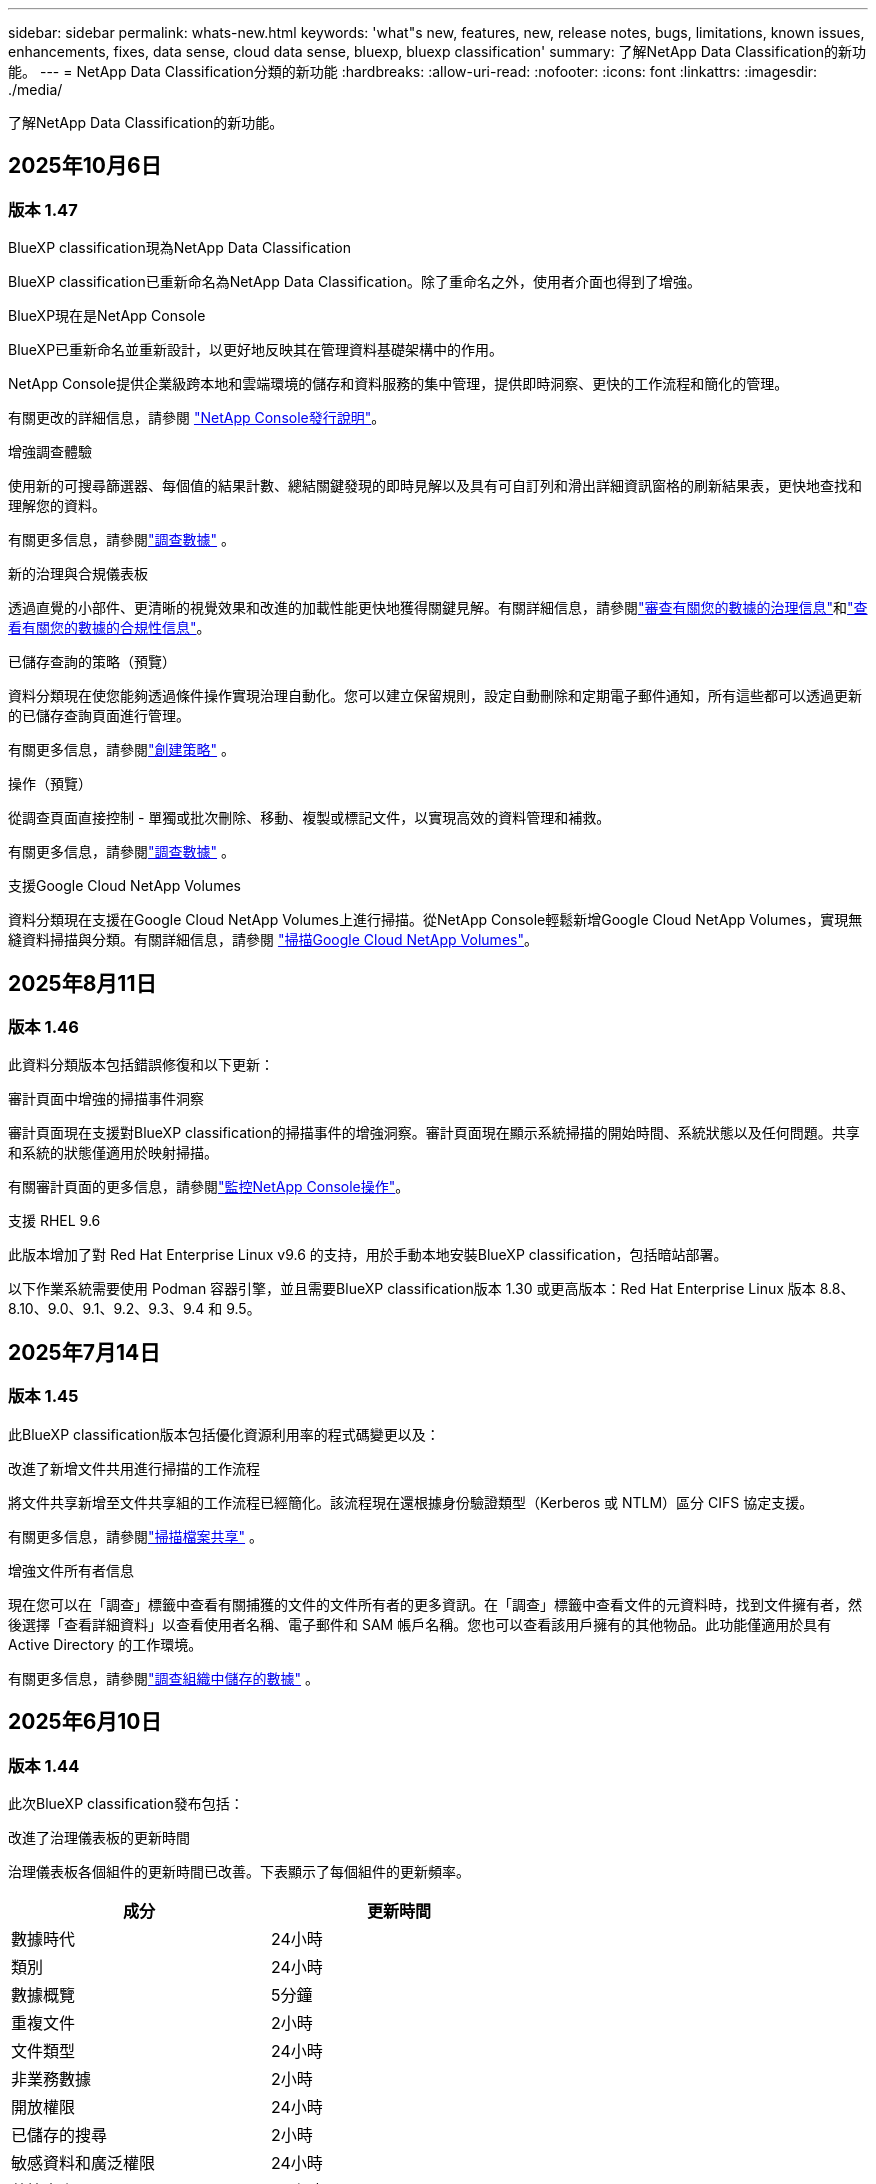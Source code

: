 ---
sidebar: sidebar 
permalink: whats-new.html 
keywords: 'what"s new, features, new, release notes, bugs, limitations, known issues, enhancements, fixes, data sense, cloud data sense, bluexp, bluexp classification' 
summary: 了解NetApp Data Classification的新功能。 
---
= NetApp Data Classification分類的新功能
:hardbreaks:
:allow-uri-read: 
:nofooter: 
:icons: font
:linkattrs: 
:imagesdir: ./media/


[role="lead"]
了解NetApp Data Classification的新功能。



== 2025年10月6日



=== 版本 1.47

.BlueXP classification現為NetApp Data Classification
BlueXP classification已重新命名為NetApp Data Classification。除了重命名之外，使用者介面也得到了增強。

.BlueXP現在是NetApp Console
BlueXP已重新命名並重新設計，以更好地反映其在管理資料基礎架構中的作用。

NetApp Console提供企業級跨本地和雲端環境的儲存和資料服務的集中管理，提供即時洞察、更快的工作流程和簡化的管理。

有關更改的詳細信息，請參閱 https://docs.netapp.com/us-en/console-relnotes/index.html["NetApp Console發行說明"]。

.增強調查體驗
使用新的可搜尋篩選器、每個值的結果計數、總結關鍵發現的即時見解以及具有可自訂列和滑出詳細資訊窗格的刷新結果表，更快地查找和理解您的資料。

有關更多信息，請參閱link:https://docs.netapp.com/us-en/data-services-data-classification/task-investigate-data.html#view-file-metada["調查數據"] 。

.新的治理與合規儀表板
透過直覺的小部件、更清晰的視覺效果和改進的加載性能更快地獲得關鍵見解。有關詳細信息，請參閱link:https://docs.netapp.com/us-en/data-services-data-classification//task-controlling-governance-data.html["審查有關您的數據的治理信息"]和link:https://docs.netapp.com/us-en/data-services-data-classification/task-controlling-private-data.html["查看有關您的數據的合規性信息"]。

.已儲存查詢的策略（預覽）
資料分類現在使您能夠透過條件操作實現治理自動化。您可以建立保留規則，設定自動刪除和定期電子郵件通知，所有這些都可以透過更新的已儲存查詢頁面進行管理。

有關更多信息，請參閱link:https://docs.netapp.com/us-en/data-services-data-classification/task-using-policies.html["創建策略"] 。

.操作（預覽）
從調查頁面直接控制 - 單獨或批次刪除、移動、複製或標記文件，以實現高效的資料管理和補救。

有關更多信息，請參閱link:https://docs.netapp.com/us-en/data-services-data-classification/task-investigate-data.html#view-file-metada["調查數據"] 。

.支援Google Cloud NetApp Volumes
資料分類現在支援在Google Cloud NetApp Volumes上進行掃描。從NetApp Console輕鬆新增Google Cloud NetApp Volumes，實現無縫資料掃描與分類。有關詳細信息，請參閱 link:https://docs.netapp.com/us-en/data-services-data-classification/task-scan-google-cloud.html["掃描Google Cloud NetApp Volumes"^]。



== 2025年8月11日



=== 版本 1.46

此資料分類版本包括錯誤修復和以下更新：

.審計頁面中增強的掃描事件洞察
審計頁面現在支援對BlueXP classification的掃描事件的增強洞察。審計頁面現在顯示系統掃描的開始時間、系統狀態以及任何問題。共享和系統的狀態僅適用於映射掃描。

有關審計頁面的更多信息，請參閱link:https://docs.netapp.com/us-en/console-setup-admin/task-monitor-cm-operations.html["監控NetApp Console操作"^]。

.支援 RHEL 9.6
此版本增加了對 Red Hat Enterprise Linux v9.6 的支持，用於手動本地安裝BlueXP classification，包括暗站部署。

以下作業系統需要使用 Podman 容器引擎，並且需要BlueXP classification版本 1.30 或更高版本：Red Hat Enterprise Linux 版本 8.8、8.10、9.0、9.1、9.2、9.3、9.4 和 9.5。



== 2025年7月14日



=== 版本 1.45

此BlueXP classification版本包括優化資源利用率的程式碼變更以及：

.改進了新增文件共用進行掃描的工作流程
將文件共享新增至文件共享組的工作流程已經簡化。該流程現在還根據身份驗證類型（Kerberos 或 NTLM）區分 CIFS 協定支援。

有關更多信息，請參閱link:https://docs.netapp.com/us-en/data-services-data-classification/task-scanning-file-shares.html["掃描檔案共享"] 。

.增強文件所有者信息
現在您可以在「調查」標籤中查看有關捕獲的文件的文件所有者的更多資訊。在「調查」標籤中查看文件的元資料時，找到文件擁有者，然後選擇「查看詳細資料」以查看使用者名稱、電子郵件和 SAM 帳戶名稱。您也可以查看該用戶擁有的其他物品。此功能僅適用於具有 Active Directory 的工作環境。

有關更多信息，請參閱link:https://docs.netapp.com/us-en/data-services-data-classification/task-investigate-data.html["調查組織中儲存的數據"] 。



== 2025年6月10日



=== 版本 1.44

此次BlueXP classification發布包括：

.改進了治理儀表板的更新時間
治理儀表板各個組件的更新時間已改善。下表顯示了每個組件的更新頻率。

[cols="1,1"]
|===
| 成分 | 更新時間 


| 數據時代 | 24小時 


| 類別 | 24小時 


| 數據概覽 | 5分鐘 


| 重複文件 | 2小時 


| 文件類型 | 24小時 


| 非業務數據 | 2小時 


| 開放權限 | 24小時 


| 已儲存的搜尋 | 2小時 


| 敏感資料和廣泛權限 | 24小時 


| 數據大小 | 24小時 


| 陳舊數據 | 2小時 


| 按敏感度等級劃分的頂層資料儲存庫 | 2小時 
|===
您可以查看上次更新的時間，並按敏感度等級手動更新重複文件、非業務資料、已儲存的搜尋、陳舊資料和頂級資料儲存庫元件。有關治理儀表板的更多信息，請參閱link:https://docs.netapp.com/us-en/data-services-data-classification/task-controlling-governance-data.html["查看有關組織中存儲的數據的治理詳細信息"]。

.性能和安全性改進
已做出改進以提高BlueXP分類的效能、記憶體消耗和安全性。

.錯誤修復
Redis 已升級，以提高BlueXP classification的可靠性。BlueXP classification現在使用 Elasticsearch 來提高掃描期間文件計數報告的準確性。



== 2025年5月12日



=== 版本 1.43

此資料分類版本包括：

.優先進行分類掃描
資料分類除了支援僅映射掃描之外，還支援對映射和分類掃描進行優先排序的功能，可讓您選擇先完成哪些掃描。在掃描開始期間和開始之前，支援對地圖和分類掃描進行優先排序。如果您選擇在掃描過程中確定掃描優先級，則映射掃描和分類掃描都會優先處理。

有關更多信息，請參閱link:https://docs.netapp.com/us-en/data-services-data-classification/task-managing-repo-scanning.html#prioritize-scans["優先掃描"] 。

.支援加拿大個人識別資訊 (PII) 資料類別
資料分類掃描識別加拿大 PII 資料類別。這些類別包括加拿大所有省份和地區的銀行資訊、護照號碼、社會保險號碼、駕駛執照號碼和健康卡號碼。

有關更多信息，請參閱link:https://docs.netapp.com/us-en/data-services-data-classification/reference-private-data-categories.html#types-of-personal-data["個人資料類別"] 。

.自訂分類（預覽）
資料分類支援地圖和分類掃描的自訂分類。透過自訂分類，您可以自訂資料分類掃描，以使用正規表示式擷取特定於您的組織的資料。此功能目前處於預覽狀態。

有關更多信息，請參閱link:https://docs.netapp.com/us-en/data-services-data-classification/task-custom-classification.html["新增自訂分類"] 。

.已儲存的搜尋標籤
**政策** 選項卡已重新命名link:https://docs.netapp.com/us-en/data-services-data-classification/task-using-policies.html["**已儲存的搜尋**"]。功能沒有改變。

.將掃描事件傳送至審核頁面
資料分類支援發送分類事件（掃描啟動時和掃描結束時）到link:https://docs.netapp.com/us-en/console-setup-admin/task-monitor-cm-operations.html#audit-user-activity-from-the-bluexp-timeline["NetApp Console 稽核頁面"^]。

.安全性更新
* Keras 套件已更新，緩解了漏洞（BDSA-2025-0107 和 BDSA-2025-1984）。
* Docker 容器配置已更新。容器不再有權利存取主機的網路介面來製作原始網路封包。透過減少不必要的訪問，此更新可減輕潛在的安全風險。


.效能增強
已經實施了程式碼增強，以減少 RAM 使用率並提高資料分類的整體效能。

.錯誤修復
導致StorageGRID掃描失敗、調查頁面過濾選項無法載入以及無法下載大容量評估的資料發現評估的錯誤已修復。



== 2025年4月14日



=== 版本 1.42

此次BlueXP classification發布包括：

.工作環境批次掃描
BlueXP classification支援工作環境的批次操作。您可以選擇啟用對應掃描、啟用對應和分類掃描、停用掃描或在工作環境中跨磁碟區建立自訂設定。如果您對單一磁碟區進行選擇，它將覆寫批次選擇。若要執行批次操作，請導覽至**配置**頁面並進行選擇。

.本地下載調查報告
BlueXP classification支援將資料調查報告下載到本地以便在瀏覽器中查看。如果選擇本機選項，資料調查僅以 CSV 格式提供，並且僅顯示前 10,000 行資料。

有關更多信息，請參閱link:https://docs.netapp.com/us-en/data-services-data-classification/task-investigate-data.html#create-the-data-investigation-report["使用BlueXP classification調查組織中儲存的數據"] 。



== 2025年3月10日



=== 版本 1.41

此BlueXP classification版本包括一般改進和錯誤修復。它還包括：

.掃描狀態
BlueXP classification追蹤磁碟區上的初始映射和分類掃描的即時進度。單獨的進度條追蹤映射和分類掃描，顯示掃描文件總數的百分比。您也可以將滑鼠停留在進度條上以查看已掃描的檔案數和檔案總數。追蹤掃描狀態可以更深入地了解掃描進度，使您能夠更好地規劃掃描並了解資源分配。

若要查看掃描狀態，請導覽至BlueXP classification中的**配置**，然後選擇**工作環境配置**。每卷的進度均以行顯示。



== 2025年2月19日



=== 版本 1.40

此BlueXP classification版本包括以下更新。

.支援 RHEL 9.5
此版本除了支援先前支援的版本外，還提供對 Red Hat Enterprise Linux v9.5 的支援。這適用於任何手動本機安裝的BlueXP classification，包括暗站部署。

以下作業系統需要使用 Podman 容器引擎，並且需要BlueXP classification版本 1.30 或更高版本：Red Hat Enterprise Linux 版本 8.8、8.10、9.0、9.1、9.2、9.3、9.4 和 9.5。

.優先進行僅映射掃描
當進行僅映射掃描時，您可以優先考慮最重要的掃描。當您擁有多個工作環境並希望確保首先完成高優先掃描時，此功能會有所幫助。

預設情況下，掃描會按照啟動的順序排隊。透過設定掃描優先權，您可以將掃描移至佇列的最前面。可以對多個掃描進行優先排序。優先權會依照先進先出的順序指定，這表示您優先考慮的第一個掃描將移至佇列的最前面；您優先考慮的第二個掃描將成為佇列中的第二個掃描，依此類推。

優先權是一次性授予的。映射資料的自動重新掃描按照預設順序進行。

優先權僅限於link:https://docs.netapp.com/us-en/data-services-data-classification/concept-classification.html["僅映射掃描"^]；它不適用於地圖和分類掃描。

有關更多信息，請參閱link:https://docs.netapp.com/us-en/data-services-data-classification/task-managing-repo-scanning.html#prioritize-scans["優先掃描"^] 。

.重試所有掃描
BlueXP classification支援批次重試所有失敗掃描的功能。

您可以使用**全部重試**功能以批次操作的方式重新嘗試掃描。如果分類掃描因網路中斷等臨時問題而失敗，您可以使用一個按鈕同時重試所有掃描，而不必單獨重試。可根據需要重試掃描多次。

若要重試所有掃描：

. 從BlueXP classification選單中，選擇 *配置*。
. 若要重試所有失敗的掃描，請選擇*重試所有掃描*。


.提高分類模型的準確性
機器學習模型的準確率link:https://docs.netapp.com/us-en/data-services-data-classification/reference-private-data-categories.html#types-of-sensitive-personal-datapredefined-categories["預定義類別"]提高了11%。



== 2025年1月22日



=== 版本 1.39

此BlueXP classification版本更新了資料調查報告的匯出流程。此匯出更新對於對您的資料執行額外分析、對資料建立額外視覺化或與他人分享資料調查結果很有用。

以前，數據調查報告匯出限制為 10,000 行。在此版本中，限制已被取消，以便您可以匯出所有資料。此變更使您能夠從數據調查報告中匯出更多數據，從而為您的數據分析提供更大的靈活性。

您可以選擇工作環境、磁碟區、目標資料夾以及 JSON 或 CSV 格式。匯出的檔案名稱包含時間戳，以協助您識別資料的匯出時間。

支援的工作環境包括：

* Cloud Volumes ONTAP
* 適用於ONTAP的 FSx
* ONTAP
* 共享群組


從數據調查報告匯出數據有以下限制：

* 每種類型（檔案、目錄和表格）最多可下載 5 億筆記錄
* 預計匯出一百萬筆記錄大約需要 35 分鐘。


有關數據調查和報告的詳細信息，請參閱 https://docs.netapp.com/us-en/data-services-data-classification/task-investigate-data.html["調查組織中儲存的數據"]。



== 2024年12月16日



=== 版本 1.38

此BlueXP classification版本包括一般改進和錯誤修復。



== 2024年11月4日



=== 版本 1.37

此BlueXP classification版本包括以下更新。

.支援 RHEL 8.10
此版本除了支援先前支援的版本外，還提供對 Red Hat Enterprise Linux v8.10 的支援。這適用於任何手動本機安裝的BlueXP classification，包括暗站部署。

以下作業系統需要使用 Podman 容器引擎，並且需要BlueXP classification版本 1.30 或更高版本：Red Hat Enterprise Linux 版本 8.8、8.10、9.0、9.1、9.2、9.3 和 9.4。

詳細了解 https://docs.netapp.com/us-en/data-services-data-classification/concept-classification.html["BlueXP classification"]。

.支持 NFS v4.1
此版本除了支援先前支援的版本外，還提供對 NFS v4.1 的支援。

詳細了解 https://docs.netapp.com/us-en/data-services-data-classification/concept-classification.html["BlueXP classification"]。



== 2024年10月10日



=== 版本 1.36

.支援 RHEL 9.4
此版本除了支援先前支援的版本外，還提供對 Red Hat Enterprise Linux v9.4 的支援。這適用於任何手動本機安裝的BlueXP classification，包括暗站部署。

以下作業系統需要使用 Podman 容器引擎，並且需要BlueXP classification版本 1.30 或更高版本：Red Hat Enterprise Linux 版本 8.8、9.0、9.1、9.2、9.3 和 9.4。

詳細了解 https://docs.netapp.com/us-en/data-services-data-classification/task-deploy-overview.html["BlueXP classification部署概述"]。

.改進的掃描性能
此版本提供了改進的掃描效能。



== 2024年9月2日



=== 版本 1.35

.掃描StorageGRID數據
BlueXP classification支援掃描StorageGRID中的資料。

有關詳細信息，請參閱link:task-scanning-storagegrid.html["掃描StorageGRID數據"]。



== 2024年8月5日



=== 版本 1.34

此BlueXP classification版本包括以下更新。

.從 CentOS 改為 Ubuntu
BlueXP classification已將其針對 Microsoft Azure 和 Google Cloud Platform (GCP) 的 Linux 作業系統從 CentOS 7.9 更新為 Ubuntu 22.04。

有關部署詳細信息，請參閱 https://docs.netapp.com/us-en/data-services-data-classification/task-deploy-compliance-onprem.html#prepare-the-linux-host-system["在具有網際網路存取權限的Linux主機上安裝並準備Linux主機系統"]。



== 2024年7月1日



=== 版本 1.33

.支援 Ubuntu
此版本支援 Ubuntu 24.04 Linux 平台。

.地圖掃描收集元數據
在映射掃描期間從文件中提取以下元數據，並將其顯示在治理、合規性和調查儀表板上：

* 工作環境
* 工作環境類型
* 儲存庫
* 文件類型
* 已用容量
* 文件數量
* 文件大小
* 文件創建
* 文件上次訪問
* 文件上次修改時間
* 文件發現時間
* 權限擷取


.儀表板中的附加數據
此版本更新了映射掃描期間治理、合規和調查儀表板中顯示的資料。

有關詳細信息，請參閱link:https://docs.netapp.com/us-en/data-services-data-classification/concept-classification.html["映射和分類掃描之間有什麼區別"] 。



== 2024年6月5日



=== 版本 1.32

.配置頁面中的新映射狀態列
此版本現在在設定頁面中顯示一個新的對應狀態列。新列可協助您識別映射是否正在運行、排隊、暫停或更多。

有關狀態的解釋，請參閱 https://docs.netapp.com/us-en/data-services-data-classification/task-managing-repo-scanning.html["更改掃描設定"]。



== 2024年5月15日



=== 版本 1.31

.分類是BlueXP中的一項核心服務
BlueXP classification現在作為BlueXP中的一項核心功能提供，每個連接器最多可免費掃描 500 TiB 的資料。無需分類許可或付費訂閱。由於我們將BlueXP classification功能的重點放在新版本掃描NetApp儲存系統上，因此某些舊功能將僅對先前已支付授權費用的客戶可用。當付費合約到期時，這些舊功能的使用將失效。


NOTE: 資料分類不會對其可以掃描的資料量施加限制。每個控制台代理程式支援掃描和顯示 500 TiB 的資料。要掃描超過 500 TiB 的數據，link:https://docs.netapp.com/us-en/console-setup-admin/concept-connectors.html#connector-installation["安裝另一個控制台代理"^]然後link:https://docs.netapp.com/us-en/data-services-data-classification/task-deploy-overview.html["部署另一個資料分類實例"]。 + 控制台 UI 顯示來自單一連接器的資料。有關查看來自多個控制台代理的資料的提示，請參閱link:https://docs.netapp.com/us-en/console-setup-admin/task-manage-multiple-connectors.html#switch-between-connectors["使用多個控制台代理"^]。



== 2024年4月1日



=== 版本 1.30

.增加了對 RHEL v8.8 和 v9.3 BlueXP classification的支持
此版本除了先前支援的 9.x 之外，還支援 Red Hat Enterprise Linux v8.8 和 v9.3，它需要 Podman，而不是 Docker 引擎。這適用於BlueXP classification的任何手動本機安裝。

以下作業系統需要使用 Podman 容器引擎，並且需要BlueXP classification版本 1.30 或更高版本：Red Hat Enterprise Linux 版本 8.8、9.0、9.1、9.2 和 9.3。

詳細了解 https://docs.netapp.com/us-en/data-services-data-classification/task-deploy-overview.html["BlueXP classification部署概述"]。

如果您在本機的 RHEL 8 或 9 主機上安裝連接器，則支援BlueXP classification。如果 RHEL 8 或 9 主機位於 AWS、Azure 或 Google Cloud 中，則不受支援。

.刪除了啟動審計日誌收集的選項
啟動審計日誌收集的選項已停用。

.掃描速度提高
輔助掃描節點的掃描性能得到了改善。如果您需要額外的掃描處理能力，您可以新增更多掃描器節點。有關詳細信息，請參閱 https://docs.netapp.com/us-en/data-services-data-classification/task-deploy-compliance-onprem.html["在可以存取網際網路的主機上安裝BlueXP classification"]。

.自動升級
如果您在具有網路存取權限的系統上部署了BlueXP classification，則系統會自動升級。以前，升級發生在自上次用戶活動以來經過特定時間之後。在此版本中，如果當地時間在凌晨 1:00 至凌晨 5:00 之間， BlueXP classification將自動升級。如果當地時間不在這些時間範圍內，則升級將在使用者上次活動後經過特定時間後進行。有關詳細信息，請參閱 https://docs.netapp.com/us-en/data-services-data-classification/task-deploy-compliance-onprem.html["在可以存取網際網路的 Linux 主機上安裝"]。

如果您在沒有網路存取的情況下部署了BlueXP classification，則需要手動升級。有關詳細信息，請參閱 https://docs.netapp.com/us-en/data-services-data-classification/task-deploy-compliance-dark-site.html["在沒有網路存取的 Linux 主機上安裝BlueXP classification"]。



== 2024年3月4日



=== 版本 1.29

.現在您可以排除駐留在特定資料來源目錄中的掃描數據
如果您希望BlueXP classification排除駐留在特定資料來源目錄中的掃描數據，則可以將這些目錄名稱新增至BlueXP classification的設定檔。此功能可讓您避免掃描不必要的目錄，或避免傳回錯誤的個人資料結果。

https://docs.netapp.com/us-en/data-services-data-classification/task-exclude-scan-paths.html["了解更多"] 。

.超大型實例支援現已合格
如果您需要BlueXP classification來掃描超過 2.5 億個文件，您可以在雲端部署或本地安裝中使用超大實例。這種系統最多可以掃描 5 億個檔案。

https://docs.netapp.com/us-en/data-services-data-classification/concept-classification.html#the-data-classification-instance["了解更多"] 。



== 2024年1月10日



=== 版本 1.27

.調查頁面結果顯示總大小以及項目總數
調查頁面中的過濾結果除了顯示文件總數外，還顯示項目的總大小。這在移動檔案、刪除檔案等操作時很有幫助。

.將其他群組 ID 配置為“向組織開放”
現在，如果群組最初沒有設定該權限，您可以直接從BlueXP classification將 NFS 中的群組 ID 配置為「向組織開放」。任何附加了這些群組 ID 的文件和資料夾都將在調查詳情頁面中顯示為「向組織開放」。了解如何link:https://docs.netapp.com/us-en/data-services-data-classification/task-add-group-id-as-open.html["添加其他群組 ID 作為“對組織開放”"]。



== 2023年12月14日



=== 版本 1.26.6

此版本包含一些小的改進。

該版本還刪除了以下選項：

* 啟動審計日誌收集的選項已停用。
* 在目錄調查期間，無法使用目錄計算個人識別資訊 (PII) 資料數量的選項。請參閱link:task-investigate-data.html["調查組織中儲存的數據"] 。
* 使用 Azure 資訊保護 (AIP) 標籤整合資料的選項已停用。




== 2023年11月6日



=== 版本 1.26.3

此版本已修復以下問題

* 修正了儀表板中顯示系統掃描的檔案數量不一致的問題。
* 透過處理和報告名稱和元資料中帶有特殊字元的檔案和目錄來改善掃描行為。




== 2023年10月4日



=== 版本 1.26

.支援在 RHEL 版本 9 上本機安裝BlueXP classification
Red Hat Enterprise Linux 8 和 9 版本不支援 Docker 引擎；而BlueXP classification安裝則需要引擎。我們現在支援在 RHEL 9.0、9.1 和 9.2 上使用 Podman 版本 4 或更高版本作為容器基礎架構進行BlueXP classification安裝。如果您的環境需要使用最新版本的 RHEL，現在您可以在使用 Podman 時安裝BlueXP classification（版本 1.26 或更高版本）。

目前，在使用 RHEL 9.x 時，我們不支援暗站安裝或分散式掃描環境（使用主節點和遠端掃描器節點）。



== 2023年9月5日



=== 版本 1.25

.中小型部署暫時無法使用
當您在 AWS 中部署BlueXP classification實例時，此時無法選擇 *部署 > 配置* 並選擇小型或中型實例。您仍然可以透過選擇*部署>部署*來使用大實例大小部署實例。

.在調查結果頁面中為最多 100,000 個項目新增標籤
過去，您一次只能在調查結果頁面中將標籤套用至單一頁面（20 個項目）。現在您可以在調查結果頁面中選擇*所有*項目並將標籤應用於所有項目 - 一次最多 100,000 個項目。

.識別最小檔案大小為 1 MB 的重複文件
BlueXP classification僅用於在檔案大小為 50 MB 或更大時識別重複檔案。現在可以識別以 1 MB 開頭的重複檔案。您可以使用調查頁面過濾器「檔案大小」和「重複」來查看您的環境中哪些特定大小的檔案是重複的。



== 2023年7月17日



=== 版本 1.24

.BlueXP classification識別出兩種新的德國個人數據
BlueXP classification可以識別和分類包含以下類型資料的檔案：

* 德國身分證 (Personalausweisnummer)
* 德國社會安全號 (Sozialversicherungsnummer)


link:https://docs.netapp.com/us-en/data-services-data-classification/reference-private-data-categories.html#types-of-personal-data["查看BlueXP classification可以在您的資料中識別的所有類型的個人數據"] 。

.BlueXP classification在限制模式和私人模式下完全受支持
BlueXP classification現在完全支援沒有網路存取（私人模式）和有限的外部網路存取（受限模式）的網站。link:https://docs.netapp.com/us-en/console-setup-admin/concept-modes.html["了解有關連接器的BlueXP部署模式的更多信息"^] 。

.升級BlueXP classification的私人模式安裝時可以跳過版本
現在，即使 BlueXP 分類不是連續的，您也可以升級到較新版本的BlueXP classification。這意味著不再需要目前一次升級BlueXP classification的一個版本的限制。此功能從 1.24 版本開始適用。

.BlueXP classificationAPI 現已可用
BlueXP classificationAPI 可讓您執行操作、建立查詢以及匯出有關您正在掃描的資料的資訊。互動式文件可透過 Swagger 取得。該文件分為多個類別，包括調查、合規、治理和配置。每個類別都是對BlueXP classificationUI 中的選項卡的引用。

link:https://docs.netapp.com/us-en/data-services-data-classification/api-classification.html["了解有關BlueXP classificationAPI 的更多信息"] 。



== 2023年6月6日



=== 版本 1.23

.搜尋資料主體名稱時現在支援日語
現在，在回應資料主體存取請求 (DSAR) 時搜尋主體名稱時可以輸入日文名稱。您可以生成link:https://docs.netapp.com/us-en/data-services-data-classification/task-generating-compliance-reports.html["資料主體存取請求報告"]以及由此產生的資訊。您還可以在link:https://docs.netapp.com/us-en/data-services-data-classification/task-investigate-data.html["資料調查頁面中的「資料主體」過濾器"]識別包含主題名稱的文件。

.Ubuntu 現在是受支援的 Linux 發行版，您可以在其上安裝BlueXP classification
Ubuntu 22.04 已被認定為BlueXP classification的支援作業系統。您可以在網路中的 Ubuntu Linux 主機上安裝BlueXP classification，或使用安裝程式 1.23 版本在雲端中的 Linux 主機上安裝。 https://docs.netapp.com/us-en/data-services-data-classification/task-deploy-compliance-onprem.html["看看如何在安裝了 Ubuntu 的主機上安裝BlueXP classification"] 。

.新的BlueXP classification安裝不再支援 Red Hat Enterprise Linux 8.6 和 8.7
這些版本不支援新的部署，因為 Red Hat 不再支援 Docker，而 Docker 是先決條件。如果您有在 RHEL 8.6 或 8.7 上執行的現有BlueXP classification機器， NetApp將繼續支援您的設定。

.BlueXP classification可以配置為 FPolicy 收集器，以從ONTAP系統接收 FPolicy 事件
您可以啟用檔案存取稽核日誌功能，在BlueXP classification系統上收集在工作環境中的磁碟區上偵測到的檔案存取事件。  BlueXP classification可以擷取以下類型的 FPolicy 事件以及對您的檔案執行操作的使用者：建立、讀取、寫入、刪除、重新命名、變更擁有者/權限以及變更 SACL/DACL。

.暗網現已支援 Data Sense BYOL 許可證
現在，您可以將 Data Sense BYOL 授權上傳到暗站中的BlueXP digital wallet中，以便在許可證不足時收到通知。



== 2023年4月3日



=== 版本 1.22

.新數據發現評估報告
數據發現評估報告對掃描環境進行了高級分析，以突出顯示系統的發現並顯示關注區域和潛在的補救步驟。本報告的目標是提高人們對資料治理問題、資料安全漏洞以及資料集的資料合規性差距的認識。 https://docs.netapp.com/us-en/data-services-data-classification/task-controlling-governance-data.html["了解如何產生和使用數據發現評估報告"] 。

.能夠在雲端中的較小實例上部署BlueXP classification
在 AWS 環境中從BlueXP連接器部署BlueXP classification時，現在您可以從兩個比預設執行個體更小的執行個體類型中進行選擇。如果您正在掃描小型環境，這可以幫助您節省雲端成本。但是，使用較小的實例時存在一些限制。 https://docs.netapp.com/us-en/data-services-data-classification/concept-classification.html["查看可用的實例類型和限制"] 。

.現在可以使用獨立腳本在BlueXP classification安裝之前驗證您的 Linux 系統
如果您想獨立於執行BlueXP classification安裝來驗證您的 Linux 系統是否符合所有先決條件，您可以下載一個單獨的腳本，該腳本僅測試先決條件。 https://docs.netapp.com/us-en/data-services-data-classification/task-test-linux-system.html["了解如何檢查您的 Linux 主機是否已準備好安裝BlueXP classification"] 。



== 2023年3月7日



=== 版本 1.21

.從BlueXP classificationUI 新增您自己的自訂類別的新功能
BlueXP classification現在可讓您新增自己的自訂類別，以便BlueXP classification能夠識別適合這些類別的檔案。  BlueXP classification有很多 https://docs.netapp.com/us-en/data-services-data-classification/reference-private-data-categories.html["預定義類別"]，因此此功能可讓您新增自訂類別，以識別在資料中找到組織獨有的資訊的位置。

.現在您可以從BlueXP classificationUI 新增自訂關鍵字
BlueXP classification已經能夠添加自訂關鍵字， BlueXP classification將在未來的掃描中識別這些關鍵字。但是，您需要登入BlueXP classificationLinux 主機並使用命令列介面新增關鍵字。在此版本中，新增自訂關鍵字的功能位於BlueXP classificationUI 中，這使得新增和編輯這些關鍵字變得非常容易。

.當「上次訪問時間」發生變化時， BlueXP classification不會掃描文件
預設情況下，如果BlueXP classification沒有足夠的「寫入」權限，系統將不會掃描磁碟區中的文件，因為BlueXP classification無法將「上次存取時間」恢復為原始時間戳記。但是，如果您不介意將上次訪問時間重置為文件中的原始時間，則可以在配置頁面中覆蓋此行為，以便BlueXP classification可以掃描卷，而不管權限如何。

與此功能結合，新增了名為「掃描分析事件」的新篩選器，以便您可以查看未分類的文件，因為BlueXP classification無法恢復上次存取時間，或即使BlueXP classification無法恢復上次存取時間也已分類的文件。

https://docs.netapp.com/us-en/data-services-data-classification/reference-collected-metadata.html["詳細了解「上次造訪時間戳記」以及BlueXP classification所需的權限"] 。

.BlueXP classification可識別三種新的個人資料類型
BlueXP classification可以識別和分類包含以下類型資料的檔案：

* 波札那身分證（奧芒）號碼
* 波札那護照號碼
* 新加坡國民登記身分證（NRIC）


https://docs.netapp.com/us-en/data-services-data-classification/reference-private-data-categories.html["查看BlueXP classification可以在您的資料中識別的所有類型的個人數據"] 。

.更新了目錄的功能
* 資料調查報告的「精簡版 CSV 報告」選項現在包含來自目錄的資訊。
* 「上次造訪」時間過濾器現在顯示檔案和目錄的上次存取時間。


.安裝增強功能
* 對於沒有網路存取的網站（暗站）， BlueXP classification安裝程式現在會執行預檢查，以確保您的系統和網路要求符合成功安裝的要求。
* 安裝審計日誌檔案現在已儲存；它們被寫入 `/ops/netapp/install_logs`。




== 2023年2月5日



=== 版本 1.20

.能夠向任何電子郵件地址發送基於策略的通知電子郵件
在BlueXP classification的早期版本中，當某些關鍵策略傳回結果時，您可以向您帳戶中的BlueXP使用者發送電子郵件警報。此功能使您能夠在不在線時收到通知以保護您的資料。現在，您也可以從策略向不在您的BlueXP帳戶中的任何其他使用者（最多 20 個電子郵件地址）發送電子郵件警報。

https://docs.netapp.com/us-en/data-services-data-classification/task-using-policies.html["詳細了解如何根據策略結果發送電子郵件提醒"] 。

.現在您可以從BlueXP classificationUI 新增個人模式
BlueXP classification已經能夠添加自訂“個人資料”， BlueXP classification將在未來的掃描中識別這些資料。但是，您需要登入BlueXP classificationLinux 主機並使用命令列新增自訂模式。在此版本中，使用正規表示式新增個人模式的功能位於BlueXP classificationUI 中，因此可以非常輕鬆地新增和編輯這些自訂模式。

.使用BlueXP classification可以移動 1500 萬個文件
過去，您可以透過BlueXP classification將最多 100,000 個來源檔案移至任何 NFS 共用。現在您一次最多可以移動 1500 萬個檔案。

.能夠查看有權存取 SharePoint Online 檔案的使用者數量
過濾器「具有存取權限的使用者數量」現在支援儲存在 SharePoint Online 儲存庫中的檔案。過去僅支援 CIFS 共享上的檔案。請注意，此時不基於活動目錄的 SharePoint 群組將不會計入此篩選器。

.操作狀態面板中新增了新的「部分成功」狀態
新的「部分成功」狀態表示BlueXP classification作業已完成，有些專案失敗，有些專案成功，例如，當您移動或刪除 100 個檔案時。此外，「完成」狀態已重新命名為「成功」。過去，「完成」狀態可能會列出成功和失敗的操作。現在「成功」狀態意味著所有項目上的所有操作都成功。 https://docs.netapp.com/us-en/data-services-data-classification/task-view-compliance-actions.html["了解如何查看操作狀態面板"] 。



== 2023年1月9日



=== 版本 1.19

.能夠查看包含敏感資料和過於寬鬆的文件圖表
治理儀表板新增了一個新的「敏感資料和廣泛權限」區域，該區域提供了包含敏感資料（包括敏感資料和敏感個人資料）且過於寬鬆的文件的熱圖。這可以幫助您了解敏感資料可能的風險。 https://docs.netapp.com/us-en/data-services-data-classification/task-controlling-governance-data.html["了解更多"] 。

.資料調查頁面新增三個過濾器
新的過濾器可用於優化資料調查頁面中顯示的結果：

* 「具有存取權限的使用者數」過濾器顯示哪些檔案和資料夾對一定數量的使用者開放。您可以選擇一個數字範圍來優化結果 - 例如，查看 51-100 個使用者可以存取哪些檔案。
* 現在，「建立時間」、「發現時間」、「上次修改時間」和「上次存取時間」篩選器可讓您建立自訂日期範圍，而不僅僅是選擇預先定義的日期範圍。例如，您可以尋找「建立時間」超過 6 個月的文件，或「上次修改時間」在「最近 10 天」內的文件。
* 現在，「檔案路徑」篩選器可讓您指定要從篩選查詢結果中排除的路徑。如果您輸入包含和排除某些資料的路徑， BlueXP classification會先在包含的路徑中找到所有文件，然後從排除的路徑中刪除文件，然後顯示結果。


https://docs.netapp.com/us-en/data-services-data-classification/task-investigate-data.html["查看可用於調查資料的所有過濾器的列表"] 。

.BlueXP classification可以辨識日本個人編號
BlueXP classification可以識別和分類包含日本個人編號（也稱為 My Number）的檔案。這包括個人和企業我的號碼。 https://docs.netapp.com/us-en/data-services-data-classification/reference-private-data-categories.html["查看BlueXP classification可以在您的資料中識別的所有類型的個人數據"] 。
